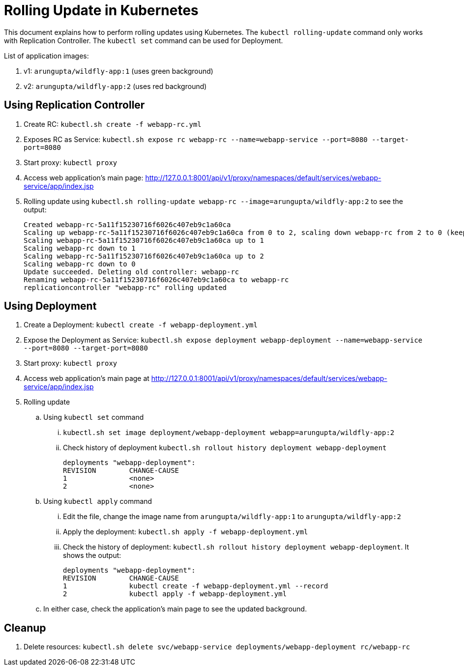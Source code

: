 = Rolling Update in Kubernetes

This document explains how to perform rolling updates using Kubernetes. The `kubectl rolling-update` command only works with Replication Controller. The `kubectl set` command can be used for Deployment.

List of application images:

. v1: `arungupta/wildfly-app:1` (uses green background)
. v2: `arungupta/wildfly-app:2` (uses red background)

== Using Replication Controller

. Create RC: `kubectl.sh create -f webapp-rc.yml`
. Exposes RC as Service: `kubectl.sh expose rc webapp-rc --name=webapp-service --port=8080 --target-port=8080`
. Start proxy: `kubectl proxy`
. Access web application's main page: http://127.0.0.1:8001/api/v1/proxy/namespaces/default/services/webapp-service/app/index.jsp
. Rolling update using `kubectl.sh rolling-update webapp-rc --image=arungupta/wildfly-app:2` to see the output:
+
```
Created webapp-rc-5a11f15230716f6026c407eb9c1a60ca
Scaling up webapp-rc-5a11f15230716f6026c407eb9c1a60ca from 0 to 2, scaling down webapp-rc from 2 to 0 (keep 2 pods available, don't exceed 3 pods)
Scaling webapp-rc-5a11f15230716f6026c407eb9c1a60ca up to 1
Scaling webapp-rc down to 1
Scaling webapp-rc-5a11f15230716f6026c407eb9c1a60ca up to 2
Scaling webapp-rc down to 0
Update succeeded. Deleting old controller: webapp-rc
Renaming webapp-rc-5a11f15230716f6026c407eb9c1a60ca to webapp-rc
replicationcontroller "webapp-rc" rolling updated
```

== Using Deployment

. Create a Deployment: `kubectl create -f webapp-deployment.yml`
. Expose the Deployment as Service: `kubectl.sh expose deployment webapp-deployment --name=webapp-service --port=8080 --target-port=8080`
. Start proxy: `kubectl proxy`
. Access web application's main page at http://127.0.0.1:8001/api/v1/proxy/namespaces/default/services/webapp-service/app/index.jsp
. Rolling update
.. Using `kubectl set` command
... `kubectl.sh set image deployment/webapp-deployment webapp=arungupta/wildfly-app:2`
... Check history of deployment `kubectl.sh rollout history deployment webapp-deployment`
+
```
deployments "webapp-deployment":
REVISION	CHANGE-CAUSE
1		<none>
2		<none>
```
.. Using `kubectl apply` command
... Edit the file, change the image name from `arungupta/wildfly-app:1` to `arungupta/wildfly-app:2`
... Apply the deployment: `kubectl.sh apply -f webapp-deployment.yml`
... Check the history of deployment: `kubectl.sh rollout history deployment webapp-deployment`. It shows the output:
+
```
deployments "webapp-deployment":
REVISION	CHANGE-CAUSE
1		kubectl create -f webapp-deployment.yml --record
2		kubectl apply -f webapp-deployment.yml
```
.. In either case, check the application's main page to see the updated background.

== Cleanup

. Delete resources: `kubectl.sh delete svc/webapp-service deployments/webapp-deployment rc/webapp-rc`

